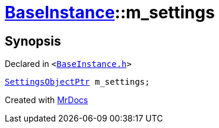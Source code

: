 [#BaseInstance-m_settings]
= xref:BaseInstance.adoc[BaseInstance]::m&lowbar;settings
:relfileprefix: ../
:mrdocs:


== Synopsis

Declared in `&lt;https://github.com/PrismLauncher/PrismLauncher/blob/develop/launcher/BaseInstance.h#L304[BaseInstance&period;h]&gt;`

[source,cpp,subs="verbatim,replacements,macros,-callouts"]
----
xref:SettingsObjectPtr.adoc[SettingsObjectPtr] m&lowbar;settings;
----



[.small]#Created with https://www.mrdocs.com[MrDocs]#
